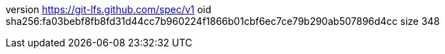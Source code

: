 version https://git-lfs.github.com/spec/v1
oid sha256:fa03bebf8fb8fd31d44cc7b960224f1866b01cbf6ec7ce79b290ab507896d4cc
size 348
